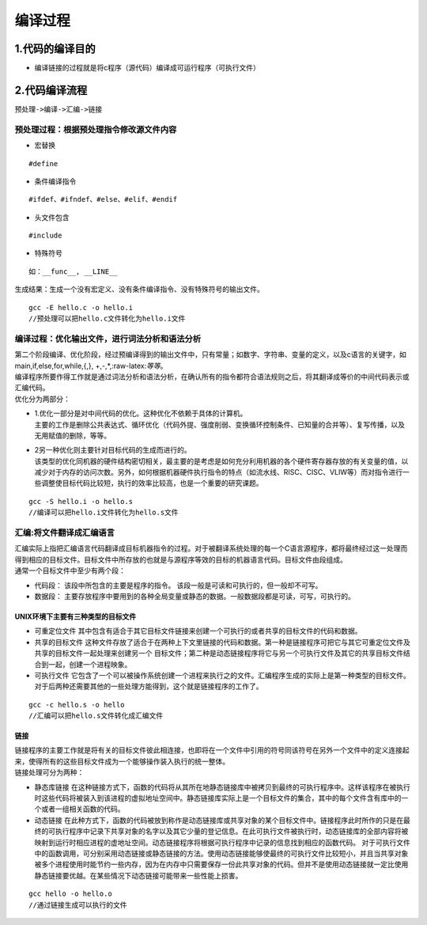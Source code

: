 编译过程
========

1.代码的编译目的
----------------

-  编译链接的过程就是将c程序（源代码）编译成可运行程序（可执行文件）

2.代码编译流程
--------------

``预处理->编译->汇编->链接``

预处理过程：根据预处理指令修改源文件内容
~~~~~~~~~~~~~~~~~~~~~~~~~~~~~~~~~~~~~~~~

-  宏替换

::

       #define  

-  条件编译指令

::

       #ifdef、#ifndef、#else、#elif、#endif  

-  头文件包含

::

       #include

-  特殊符号

::

       如：__func__, __LINE__

生成结果：生成一个没有宏定义、没有条件编译指令、没有特殊符号的输出文件。

::

   gcc -E hello.c -o hello.i
   //预处理可以把hello.c文件转化为hello.i文件

编译过程：优化输出文件，进行词法分析和语法分析
~~~~~~~~~~~~~~~~~~~~~~~~~~~~~~~~~~~~~~~~~~~~~~

| 第二个阶段编译、优化阶段，经过预编译得到的输出文件中，只有常量；如数字、字符串、变量的定义，以及c语言的关键字，如main,if,else,for,while,{,},
  +,-,*,:raw-latex:`\等等`。
| 编译程序所要作得工作就是通过词法分析和语法分析，在确认所有的指令都符合语法规则之后，将其翻译成等价的中间代码表示或汇编代码。
| 优化分为两部分：

-  | 1.优化一部分是对中间代码的优化。这种优化不依赖于具体的计算机。
   | 主要的工作是删除公共表达式、循环优化（代码外提、强度削弱、变换循环控制条件、已知量的合并等）、复写传播，以及无用赋值的删除，等等。

-  | 2另一种优化则主要针对目标代码的生成而进行的。
   | 该类型的优化同机器的硬件结构密切相关，最主要的是考虑是如何充分利用机器的各个硬件寄存器存放的有关变量的值，以减少对于内存的访问次数。另外，如何根据机器硬件执行指令的特点（如流水线、RISC、CISC、VLIW等）而对指令进行一些调整使目标代码比较短，执行的效率比较高，也是一个重要的研究课题。

::

   gcc -S hello.i -o hello.s
   //编译可以把hello.i文件转化为hello.s文件

汇编:将文件翻译成汇编语言
~~~~~~~~~~~~~~~~~~~~~~~~~

| 汇编实际上指把汇编语言代码翻译成目标机器指令的过程。对于被翻译系统处理的每一个C语言源程序，都将最终经过这一处理而得到相应的目标文件。目标文件中所存放的也就是与源程序等效的目标的机器语言代码。目标文件由段组成。
| 通常一个目标文件中至少有两个段：

-  代码段： 该段中所包含的主要是程序的指令。
   该段一般是可读和可执行的，但一般却不可写。

-  数据段：
   主要存放程序中要用到的各种全局变量或静态的数据。一般数据段都是可读，可写，可执行的。

UNIX环境下主要有三种类型的目标文件
^^^^^^^^^^^^^^^^^^^^^^^^^^^^^^^^^^

-  可重定位文件
   其中包含有适合于其它目标文件链接来创建一个可执行的或者共享的目标文件的代码和数据。
-  共享的目标文件
   这种文件存放了适合于在两种上下文里链接的代码和数据。第一种是链接程序可把它与其它可重定位文件及共享的目标文件一起处理来创建另一个
   目标文件；第二种是动态链接程序将它与另一个可执行文件及其它的共享目标文件结合到一起，创建一个进程映象。
-  可执行文件
   它包含了一个可以被操作系统创建一个进程来执行之的文件。汇编程序生成的实际上是第一种类型的目标文件。对于后两种还需要其他的一些处理方能得到，这个就是链接程序的工作了。

::

   gcc -c hello.s -o hello
   //汇编可以把hello.s文件转化成汇编文件

链接
^^^^

| 链接程序的主要工作就是将有关的目标文件彼此相连接，也即将在一个文件中引用的符号同该符号在另外一个文件中的定义连接起来，使得所有的这些目标文件成为一个能够操作装入执行的统一整体。
| 链接处理可分为两种：

-  静态库链接
   在这种链接方式下，函数的代码将从其所在地静态链接库中被拷贝到最终的可执行程序中。这样该程序在被执行时这些代码将被装入到该进程的虚拟地址空间中。静态链接库实际上是一个目标文件的集合，其中的每个文件含有库中的一个或者一组相关函数的代码。
-  动态链接
   在此种方式下，函数的代码被放到称作是动态链接库或共享对象的某个目标文件中。链接程序此时所作的只是在最终的可执行程序中记录下共享对象的名字以及其它少量的登记信息。在此可执行文件被执行时，动态链接库的全部内容将被映射到运行时相应进程的虚地址空间。动态链接程序将根据可执行程序中记录的信息找到相应的函数代码。
   对于可执行文件中的函数调用，可分别采用动态链接或静态链接的方法。使用动态链接能够使最终的可执行文件比较短小，并且当共享对象被多个进程使用时能节约一些内存，因为在内存中只需要保存一份此共享对象的代码。但并不是使用动态链接就一定比使用静态链接要优越。在某些情况下动态链接可能带来一些性能上损害。

::

   gcc hello -o hello.o
   //通过链接生成可以执行的文件

